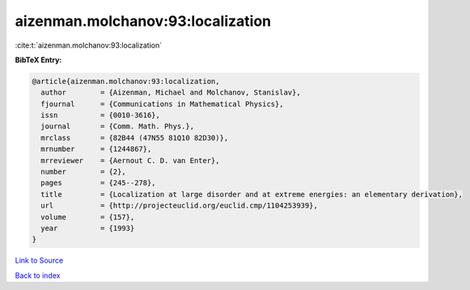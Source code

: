 aizenman.molchanov:93:localization
==================================

:cite:t:`aizenman.molchanov:93:localization`

**BibTeX Entry:**

.. code-block:: bibtex

   @article{aizenman.molchanov:93:localization,
     author        = {Aizenman, Michael and Molchanov, Stanislav},
     fjournal      = {Communications in Mathematical Physics},
     issn          = {0010-3616},
     journal       = {Comm. Math. Phys.},
     mrclass       = {82B44 (47N55 81Q10 82D30)},
     mrnumber      = {1244867},
     mrreviewer    = {Aernout C. D. van Enter},
     number        = {2},
     pages         = {245--278},
     title         = {Localization at large disorder and at extreme energies: an elementary derivation},
     url           = {http://projecteuclid.org/euclid.cmp/1104253939},
     volume        = {157},
     year          = {1993}
   }

`Link to Source <http://projecteuclid.org/euclid.cmp/1104253939},>`_


`Back to index <../By-Cite-Keys.html>`_
